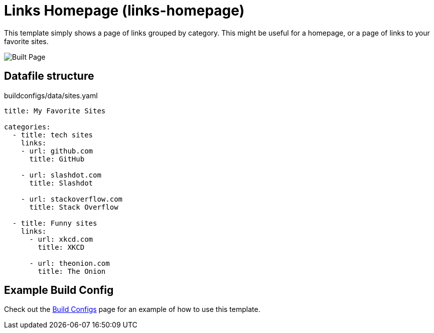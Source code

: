 = Links Homepage (links-homepage)

This template simply shows a page of links grouped by category. This might be useful for a homepage, or a page of links to your favorite sites.

image::homepage-built.png[Built Page]

== Datafile structure

[source,yaml]
.buildconfigs/data/sites.yaml
----
title: My Favorite Sites

categories:
  - title: tech sites
    links:
    - url: github.com
      title: GitHub

    - url: slashdot.com
      title: Slashdot

    - url: stackoverflow.com
      title: Stack Overflow

  - title: Funny sites
    links:
      - url: xkcd.com
        title: XKCD

      - url: theonion.com
        title: The Onion
----

== Example Build Config

Check out the xref:buildconfigs/index.adoc[Build Configs] page for an example of how to use this template.
